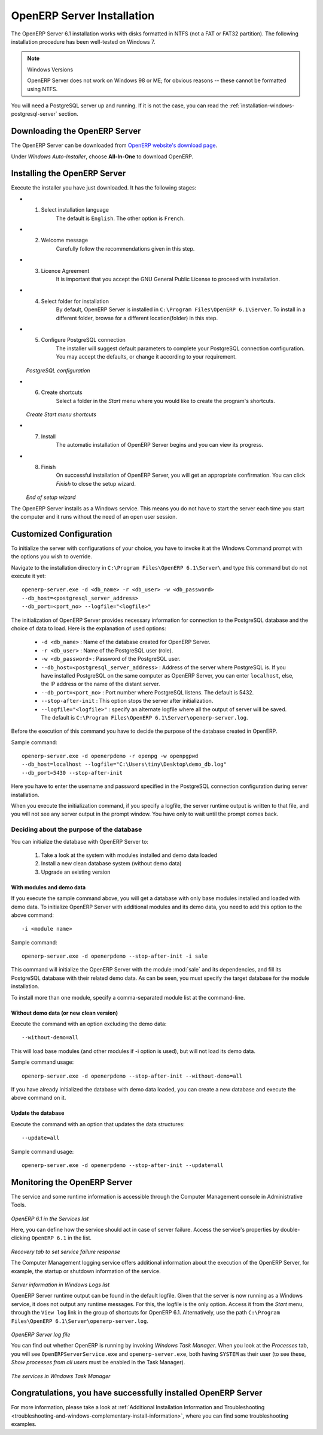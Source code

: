 
.. index::
   single: Installation; OpenERP Server (Windows)
   single: OpenERP Server; Installation (Windows)
.. 

.. windows-server-link:

OpenERP Server Installation
===========================

The OpenERP Server 6.1 installation works with disks formatted in NTFS (not a FAT or FAT32 partition).
The following installation procedure has been well-tested on Windows 7.

.. note:: Windows Versions

   OpenERP Server does not work on Windows 98 or ME;
   for obvious reasons -- these cannot be formatted using NTFS.

You will need a PostgreSQL server up and running. If it is not the case,
you can read the :ref:`installation-windows-postgresql-server` section.

Downloading the OpenERP Server
------------------------------

The OpenERP Server can be downloaded from
`OpenERP website's download page <http://www.openerp.com/downloads>`_.

Under `Windows Auto-Installer`, choose **All-In-One** to download OpenERP.

Installing the OpenERP Server
-----------------------------

Execute the installer you have just downloaded. It has the following stages:

* 1. Select installation language
	The default is ``English``. The other option is ``French``.

* 2. Welcome message
	Carefully follow the recommendations given in this step.

* 3. Licence Agreement
	It is important that you accept the GNU General Public License to proceed with installation.

* 4. Select folder for installation
	By default, OpenERP Server is installed in ``C:\Program Files\OpenERP 6.1\Server``. To install in a different folder, browse for a different location(folder) in this step.

* 5. Configure PostgreSQL connection
	The installer will suggest default parameters to complete your PostgreSQL connection configuration. You may accept the defaults, or change it according to your requirement.

  .. figure:: ../../img/s5_config_postgres.png
     :scale: 50
     :align: center

  *PostgreSQL configuration*

* 6. Create shortcuts
	Select a folder in the `Start` menu where you would like to create the program's shortcuts.

  .. figure:: ../../img/s6_shortcuts.png
     :scale: 50
     :align: center

  *Create Start menu shortcuts*

* 7. Install
	The automatic installation of OpenERP Server begins and you can view its progress.

* 8. Finish
	On successful installation of OpenERP Server, you will get an appropriate confirmation. You can click `Finish` to close the setup wizard.

  .. figure:: ../../img/Openerp_server_finish_install.png
     :scale: 50
     :align: center

  *End of setup wizard*

The OpenERP Server installs as a Windows service. This means you do not have to start the
server each time you start the computer and it runs without the need of an open user
session.

.. _sect-custconf:

Customized Configuration
------------------------

To initialize the server with configurations of your choice, you have to invoke it at the Windows Command prompt with the options you wish to override.

Navigate to the
installation directory in ``C:\Program Files\OpenERP 6.1\Server\``
and type this command but do not execute it yet: ::

   openerp-server.exe -d <db_name> -r <db_user> -w <db_password>
   --db_host=<postgresql_server_address>
   --db_port=<port_no> --logfile="<logfile>"

The initialization of OpenERP Server provides necessary information for connection
to the PostgreSQL database and the choice of data to load. Here is the
explanation of used options:

 * ``-d <db_name>`` : Name of the database created for OpenERP Server.
 * ``-r <db_user>`` : Name of the PostgreSQL user (role).
 * ``-w <db_password>`` : Password of the PostgreSQL user.
 * ``--db_host=<postgresql_server_address>`` : Address of the server where PostgreSQL is. If
   you have installed PostgreSQL on the same computer as OpenERP Server, you can enter
   ``localhost``, else, the IP address or the name of the distant server.
 * ``--db_port=<port_no>`` : Port number where PostgreSQL listens. The default is 5432.
 * ``--stop-after-init`` : This option stops the server after initialization.
 * ``--logfile="<logfile>"`` : specify an alternate logfile where all the output of server will be
   saved. The default is ``C:\Program Files\OpenERP 6.1\Server\openerp-server.log``.

Before the execution of this command you have to decide the purpose of the database created in OpenERP.

Sample command: ::

 openerp-server.exe -d openerpdemo -r openpg -w openpgpwd
 --db_host=localhost --logfile="C:\Users\tiny\Desktop\demo_db.log"
 --db_port=5430 --stop-after-init
 
Here you have to enter the username and password specified in the PostgreSQL connection configuration during server installation.

When you execute the initialization command, if you specify a logfile, the server runtime output is written to that file, and you will not see any server output in the prompt window. You have only to wait until the prompt comes back.

Deciding about the purpose of the database
^^^^^^^^^^^^^^^^^^^^^^^^^^^^^^^^^^^^^^^^^^

You can initialize the database with OpenERP Server to:

  #. Take a look at the system with modules installed and demo data loaded
  #. Install a new clean database system (without demo data)
  #. Upgrade an existing version

With modules and demo data
++++++++++++++++++++++++++

If you execute the sample command above, you will get a database with only base modules installed and loaded with demo data.
To initialize OpenERP Server with additional modules and its demo data, you need to add this option to the above
command: ::

 -i <module name>

Sample command: ::

 openerp-server.exe -d openerpdemo --stop-after-init -i sale

This command will initialize the OpenERP Server with the module :mod:`sale` and its dependencies, and fill its PostgreSQL database with their related demo data. As can be seen, you must specify the target database for the module installation.

To install more than one module, specify a comma-separated module list at the command-line.

Without demo data (or new clean version)
++++++++++++++++++++++++++++++++++++++++

Execute the command with an option excluding the demo data: ::

 --without-demo=all

This will load base modules (and other modules if -i option is used), but will not load its demo data.

Sample command usage: ::

 openerp-server.exe -d openerpdemo --stop-after-init --without-demo=all

If you have already initialized the database with demo data loaded, you can create
a new database and execute the above command on it.

Update the database
+++++++++++++++++++

Execute the command with an option that updates the data structures: ::

 --update=all

Sample command usage: ::

 openerp-server.exe -d openerpdemo --stop-after-init --update=all

Monitoring the OpenERP Server
-----------------------------
The service and some runtime information is accessible through the Computer Management console in
Administrative Tools.

.. figure:: ../../img/Openerp_service_mmc_terp_service.png
   :align: center
   :scale: 85

*OpenERP 6.1 in the Services list*

Here, you can define how the service should act in case of server failure. Access the service's properties by double-clicking ``OpenERP 6.1`` in the list.

.. figure:: ../../img/Openerp_service_mmc_control_actions.png
     :scale: 50
     :align: center

*Recovery tab to set service failure response*

The Computer Management logging service offers additional information about the execution of the OpenERP Server, for example, the startup or shutdown information of the service.

.. figure:: ../../img/Openerp_service_mmc_logs.png
   :align: center
   :scale: 85

*Server information in Windows Logs list*

OpenERP Server runtime output can be found in the default logfile.
Given that the server is now running as a Windows service, it does not output any runtime
messages. For this, the logfile is the only option. Access it from the `Start` menu, through the ``View log`` link in the group of shortcuts for OpenERP 6.1. Alternatively, use the path ``C:\Program Files\OpenERP 6.1\Server\openerp-server.log``.

.. figure:: ../../img/log_file.png
     :scale: 50
     :align: center

*OpenERP Server log file*

You can find out whether OpenERP is running by invoking `Windows Task Manager`.
When you look at the `Processes` tab, you will see ``OpenERPServerService.exe`` and ``openerp-server.exe``, both having ``SYSTEM`` as their user (to see these, `Show processes from all users` must be enabled in the Task Manager).

.. figure:: ../../img/Openerp_service_running.png
     :scale: 50
     :align: center

*The services in Windows Task Manager*

Congratulations, you have successfully installed OpenERP Server
---------------------------------------------------------------

For more information, please take a look at
:ref:`Additional Installation Information and
Troubleshooting <troubleshooting-and-windows-complementary-install-information>`,
where you can find some troubleshooting examples.

